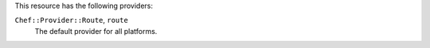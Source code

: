 .. The contents of this file are included in multiple topics.
.. This file should not be changed in a way that hinders its ability to appear in multiple documentation sets.

This resource has the following providers:

``Chef::Provider::Route``, ``route``
   The default provider for all platforms.
